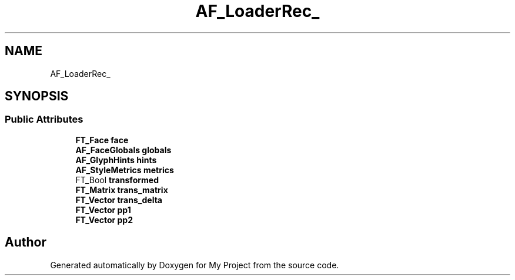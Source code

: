 .TH "AF_LoaderRec_" 3 "Wed Feb 1 2023" "Version Version 0.0" "My Project" \" -*- nroff -*-
.ad l
.nh
.SH NAME
AF_LoaderRec_
.SH SYNOPSIS
.br
.PP
.SS "Public Attributes"

.in +1c
.ti -1c
.RI "\fBFT_Face\fP \fBface\fP"
.br
.ti -1c
.RI "\fBAF_FaceGlobals\fP \fBglobals\fP"
.br
.ti -1c
.RI "\fBAF_GlyphHints\fP \fBhints\fP"
.br
.ti -1c
.RI "\fBAF_StyleMetrics\fP \fBmetrics\fP"
.br
.ti -1c
.RI "FT_Bool \fBtransformed\fP"
.br
.ti -1c
.RI "\fBFT_Matrix\fP \fBtrans_matrix\fP"
.br
.ti -1c
.RI "\fBFT_Vector\fP \fBtrans_delta\fP"
.br
.ti -1c
.RI "\fBFT_Vector\fP \fBpp1\fP"
.br
.ti -1c
.RI "\fBFT_Vector\fP \fBpp2\fP"
.br
.in -1c

.SH "Author"
.PP 
Generated automatically by Doxygen for My Project from the source code\&.
